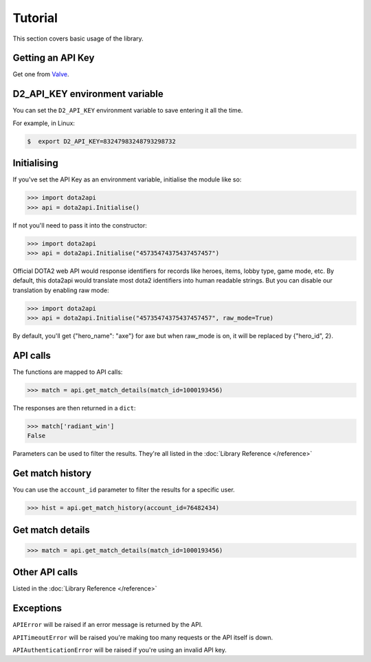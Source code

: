 ########
Tutorial
########

This section covers basic usage of the library.

******************
Getting an API Key
******************

Get one from `Valve`_.

*******************************
D2_API_KEY environment variable
*******************************

You can set the ``D2_API_KEY`` environment variable to save entering it all the time.

For example, in Linux:

.. code-block:: bash

    $  export D2_API_KEY=83247983248793298732

************
Initialising
************

If you've set the API Key as an environment variable, initialise the module like so:

.. code-block:: python

    >>> import dota2api
    >>> api = dota2api.Initialise()

If not you'll need to pass it into the constructor:

.. code-block:: python

    >>> import dota2api
    >>> api = dota2api.Initialise("45735474375437457457")


Official DOTA2 web API would response identifiers for records like heroes, items, lobby type, game mode, etc. By default, this dota2api would translate most dota2 identifiers into human readable strings.
But you can disable our translation by enabling raw mode:

.. code-block:: python

    >>> import dota2api
    >>> api = dota2api.Initialise("45735474375437457457", raw_mode=True)

By default, you'll get {"hero_name": "axe"} for axe but when raw_mode is on, it will be replaced by {"hero_id", 2}.

*********
API calls
*********

The functions are mapped to API calls:

.. code-block:: python

    >>> match = api.get_match_details(match_id=1000193456)

The responses are then returned in a ``dict``:

.. code-block:: python

    >>> match['radiant_win']
    False

Parameters can be used to filter the results. They're all listed in the :doc:`Library Reference </reference>`

*****************
Get match history
*****************

You can use the ``account_id`` parameter to filter the results for a specific user.

.. code-block:: python

    >>> hist = api.get_match_history(account_id=76482434)

*****************
Get match details
*****************

.. code-block:: python

    >>> match = api.get_match_details(match_id=1000193456)

***************
Other API calls
***************

Listed in the :doc:`Library Reference </reference>`

**********
Exceptions
**********

``APIError`` will be raised if an error message is returned by the API.

``APITimeoutError`` will be raised you're making too many requests or the API itself is down.

``APIAuthenticationError`` will be raised if you're using an invalid API key.


.. _`Valve`: https://steamcommunity.com/dev/apikey